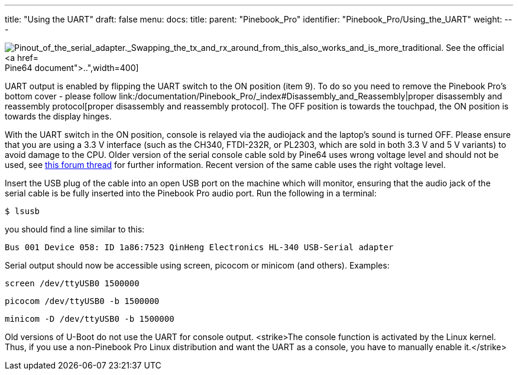 ---
title: "Using the UART"
draft: false
menu:
  docs:
    title:
    parent: "Pinebook_Pro"
    identifier: "Pinebook_Pro/Using_the_UART"
    weight: 
---


image:/documentation/images/PinePhone_Serial_Cable.png[Pinout_of_the_serial_adapter._Swapping_the_tx_and_rx_around_from_this_also_works_and_is_more_traditional. See the official https://files.pine64.org/doc/pinebook/guide/Pinebook_Earphone_Serial_Console_Developer_Guide.pdf[Pine64 document].,title="Pinout of the serial adapter. Swapping the tx and rx around from this also works and is more traditional. See the official https://files.pine64.org/doc/pinebook/guide/Pinebook_Earphone_Serial_Console_Developer_Guide.pdf[Pine64 document].",width=400]

UART output is enabled by flipping the UART switch to the ON position (item 9). To do so you need to remove the Pinebook Pro's bottom cover - please follow link:/documentation/Pinebook_Pro/_index#Disassembly_and_Reassembly|proper disassembly and reassembly protocol[proper disassembly and reassembly protocol]. The OFF position is towards the touchpad, the ON position is towards the display hinges.

With the UART switch in the ON position, console is relayed via the audiojack and the laptop's sound is turned OFF. Please ensure that you are using a 3.3 V interface (such as the CH340, FTDI-232R, or PL2303, which are sold in both 3.3 V and 5 V variants) to avoid damage to the CPU. Older version of the serial console cable sold by Pine64 uses wrong voltage level and should not be used, see https://forum.pine64.org/showthread.php?tid=9367[this forum thread] for further information. Recent version of the same cable uses the right voltage level.

Insert the USB plug of the cable into an open USB port on the machine which will monitor, ensuring that the audio jack of the serial cable is be fully inserted into the Pinebook Pro audio port. Run the following in a terminal:

 $ lsusb

you should find a line similar to this:

 Bus 001 Device 058: ID 1a86:7523 QinHeng Electronics HL-340 USB-Serial adapter

Serial output should now be accessible using screen, picocom or minicom (and others).
Examples:

 screen /dev/ttyUSB0 1500000

 picocom /dev/ttyUSB0 -b 1500000

 minicom -D /dev/ttyUSB0 -b 1500000

Old versions of U-Boot do not use the UART for console output. <strike>The console function is activated by the Linux kernel. Thus, if you use a non-Pinebook Pro Linux distribution and want the UART as a console, you have to manually enable it.</strike>

